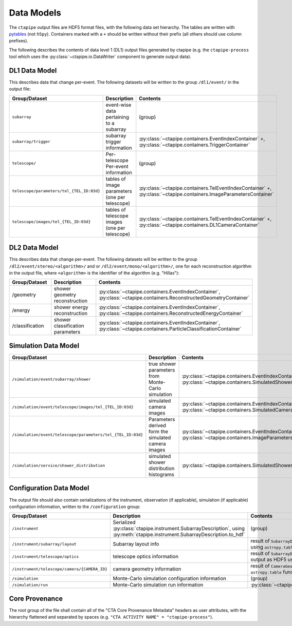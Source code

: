 .. _datamodels:

***********
Data Models
***********

The ``ctapipe`` output files are HDF5 format files, with the following data set hierarchy.
The tables are written with `pytables <https://www.pytables.org>`_ (not ``h5py``).
Containers marked with a ``+`` should be written without their prefix (all others should use column prefixes).

The following describes the contents of data level 1 (DL1) output files
generated by ctapipe (e.g. the ``ctapipe-process`` tool which uses the
:py:class:`~ctapipe.io.DataWriter` component to generate output data).


DL1 Data Model
==============

This describes data that change per-event.
The following datasets will be written to the group ``/dl1/event/`` in the  output file:

.. list-table::
    :header-rows: 1

    * - Group/Dataset
      - Description
      - Contents
    * - ``subarray``
      - event-wise data pertaining to a subarray
      - (group)
    * - ``subarray/trigger``
      - subarray trigger information
      - :py:class:`~ctapipe.containers.EventIndexContainer` +, :py:class:`~ctapipe.containers.TriggerContainer`
    * - ``telescope/``
      - Per-telescope Per-event information
      - (group)
    * - ``telescope/parameters/tel_{TEL_ID:03d}``
      - tables of image parameters (one per telescope)
      - :py:class:`~ctapipe.containers.TelEventIndexContainer` +, :py:class:`~ctapipe.containers.ImageParametersContainer`
    * - ``telescope/images/tel_{TEL_ID:03d}``
      - tables of telescope images (one per telescope)
      - :py:class:`~ctapipe.containers.TelEventIndexContainer` +, :py:class:`~ctapipe.containers.DL1CameraContainer`


DL2 Data Model
==============

This describes data that change per-event. The following datasets will be
written to the group ``/dl2/event/stereo/<algorithm>/`` and or
``/dl2/event/mono/<algorithm>/``, one for each reconstruction algorithm in the
output file, where ``<algorithm>`` is the identifier of the algorithm (e.g.
"Hillas"):

.. list-table::
    :widths: 25 50 25
    :header-rows: 1

    * - Group/Dataset
      - Description
      - Contents
    * - /geometry
      - shower geometry reconstruction
      - :py:class:`~ctapipe.containers.EventIndexContainer`, :py:class:`~ctapipe.containers.ReconstructedGeometryContainer`
    * - /energy
      - shower energy reconstruction
      - :py:class:`~ctapipe.containers.EventIndexContainer`, :py:class:`~ctapipe.containers.ReconstructedEnergyContainer`
    * - /classification
      - shower classification parameters
      - :py:class:`~ctapipe.containers.EventIndexContainer`, :py:class:`~ctapipe.containers.ParticleClassificationContainer`


Simulation Data Model
=====================

.. list-table::
    :header-rows: 1

    * - Group/Dataset
      - Description
      - Contents
    * - ``/simulation/event/subarray/shower``
      - true shower parameters from Monte-Carlo simulation
      - :py:class:`~ctapipe.containers.EventIndexContainer` +, :py:class:`~ctapipe.containers.SimulatedShowerContainer`
    * - ``/simulation/event/telescope/images/tel_{TEL_ID:03d}``
      - simulated camera images
      - :py:class:`~ctapipe.containers.EventIndexContainer` +, :py:class:`~ctapipe.containers.SimulatedCameraContainer`
    * - ``/simulation/event/telescope/parameters/tel_{TEL_ID:03d}``
      - Parameters derived form the simulated camera images
      - :py:class:`~ctapipe.containers.EventIndexContainer` +, :py:class:`~ctapipe.containers.ImageParametersContainer`
    * - ``/simulation/service/shower_distribution``
      - simulated shower distribution histograms
      - :py:class:`~ctapipe.containers.SimulatedShowerDistribution`


Configuration Data Model
========================

The output file should also contain serializations of the instrument, observation (if
applicable), simulation (if applicable) configuration information, written to the
``/configuration`` group:

.. list-table::
    :widths: 25 50 25
    :header-rows: 1

    * - Group/Dataset
      - Description
      - Contents
    * - ``/instrument``
      - Serialized :py:class:`ctapipe.instrument.SubarrayDescription`, using :py:meth:`ctapipe.instrument.SubarrayDescription.to_hdf`
      - (group)
    * - ``/instrument/subarray/layout``
      - Subarray layout info
      - result of ``SubarrayDescription.to_table()`` output as HDF5 using ``astropy.table`` functionality
    * - ``/instrument/telescope/optics``
      - telescope optics information
      - result of ``SubarrayDescription.to_table(kind='optics')`` output as HDF5 using
        ``astropy.table`` functionality
    * - ``/instrument/telescope/camera/{CAMERA_ID}``
      - camera geometry information
      - result of ``CameraGeometry.to_table()`` output as HDF5 using ``astropy.table``
        functionality
    * - ``/simulation``
      - Monte-Carlo simulation configuration information
      - (group)
    * - ``/simulation/run``
      - Monte-Carlo simulation run information
      - :py:class:`~ctapipe.containers.SimulationConfigContainer`


Core Provenance
===============

The root group of the file shall contain all of the "CTA Core Provenance Metadata"
headers as user attributes, with the hierarchy flattened and separated by spaces
(e.g.  ``"CTA ACTIVITY NAME" = "ctapipe-process"``).

